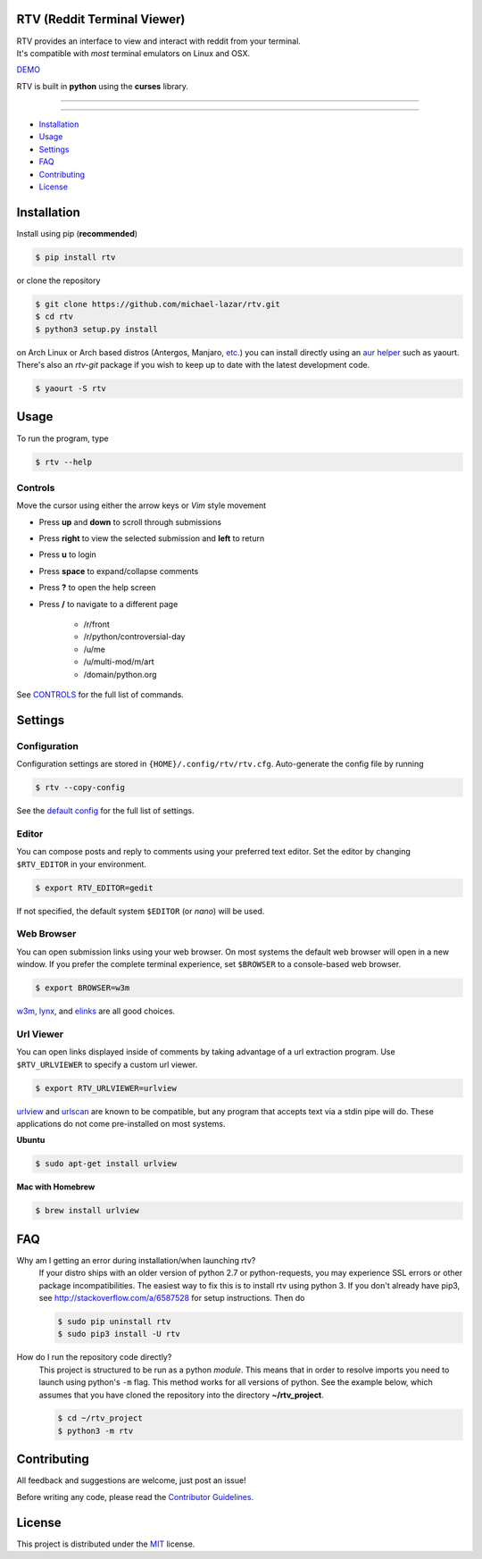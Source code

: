 ============================
RTV (Reddit Terminal Viewer)
============================

| RTV provides an interface to view and interact with reddit from your terminal.
| It's compatible with *most* terminal emulators on Linux and OSX.

.. image:: http://i.imgur.com/Ek13lqM.png

`DEMO <https://asciinema.org/a/31609?speed=2&autoplay=1>`_

RTV is built in **python** using the **curses** library.

---------------

|pypi| |python| |travis-ci| |coveralls| |gitter|

---------------

* `Installation`_
* `Usage`_
* `Settings`_
* `FAQ`_
* `Contributing`_
* `License`_

============
Installation
============

Install using pip (**recommended**)

.. code-block:: bash

    $ pip install rtv

or clone the repository

.. code-block:: bash

    $ git clone https://github.com/michael-lazar/rtv.git
    $ cd rtv
    $ python3 setup.py install

on Arch Linux or Arch based distros (Antergos, Manjaro, `etc.`_) you can install directly using an `aur helper`_ such as yaourt. There's also an *rtv-git* package if you wish to keep up to date with the latest development code.

.. code:: bash

    $ yaourt -S rtv

.. _etc.: https://wiki.archlinux.org/index.php/Arch_based_distributions_(active)
.. _aur helper: https://wiki.archlinux.org/index.php/AUR_helpers#AUR_search.2Fbuild_helpers

=====
Usage
=====

To run the program, type 

.. code-block:: bash

    $ rtv --help

--------
Controls
--------

Move the cursor using either the arrow keys or *Vim* style movement

- Press **up** and **down** to scroll through submissions
- Press **right** to view the selected submission and **left** to return
- Press **u** to login
- Press **space** to expand/collapse comments
- Press **?** to open the help screen
- Press **/** to navigate to a different page

   - /r/front
   - /r/python/controversial-day
   - /u/me
   - /u/multi-mod/m/art
   - /domain/python.org

See `CONTROLS <https://github.com/michael-lazar/rtv/blob/master/CONTROLS.rst>`_ for the full list of commands.

========
Settings
========

-------------
Configuration
-------------

Configuration settings are stored in ``{HOME}/.config/rtv/rtv.cfg``.
Auto-generate the config file by running

.. code-block:: bash

    $ rtv --copy-config

See the `default config <https://github.com/michael-lazar/rtv/blob/master/rtv/rtv.cfg>`_ for the full list of settings.

------
Editor
------

You can compose posts and reply to comments using your preferred text editor.
Set the editor by changing ``$RTV_EDITOR`` in your environment.

.. code-block:: bash

    $ export RTV_EDITOR=gedit

If not specified, the default system ``$EDITOR`` (or *nano*) will be used.

-----------
Web Browser
-----------

You can open submission links using your web browser.
On most systems the default web browser will open in a new window.
If you prefer the complete terminal experience, set ``$BROWSER`` to a console-based web browser.

.. code-block:: bash

    $ export BROWSER=w3m

`w3m <http://w3m.sourceforge.net/>`_, `lynx <http://lynx.isc.org/>`_, and `elinks <http://elinks.or.cz/>`_ are all good choices.

----------
Url Viewer
----------

You can open links displayed inside of comments by taking advantage of a url extraction program.
Use ``$RTV_URLVIEWER`` to specify a custom url viewer.

.. code-block:: bash

    $ export RTV_URLVIEWER=urlview

`urlview <https://github.com/sigpipe/urlview>`_ and `urlscan <https://github.com/firecat53/urlscan>`_ are known to be compatible, but any program that accepts text via a stdin pipe will do.
These applications do not come pre-installed on most systems.

**Ubuntu**

.. code-block:: bash

    $ sudo apt-get install urlview

**Mac with Homebrew**

.. code-block:: bash

    $ brew install urlview


===
FAQ
===

Why am I getting an error during installation/when launching rtv?
  If your distro ships with an older version of python 2.7 or python-requests,
  you may experience SSL errors or other package incompatibilities. The
  easiest way to fix this is to install rtv using python 3. If you
  don't already have pip3, see http://stackoverflow.com/a/6587528 for setup
  instructions. Then do

  .. code-block:: bash

    $ sudo pip uninstall rtv
    $ sudo pip3 install -U rtv

How do I run the repository code directly?
  This project is structured to be run as a python *module*. This means that in
  order to resolve imports you need to launch using python's ``-m`` flag.
  This method works for all versions of python. See the example below, which
  assumes that you have cloned the repository into the directory
  **~/rtv_project**.

  .. code-block:: bash

    $ cd ~/rtv_project
    $ python3 -m rtv
  
============
Contributing
============
All feedback and suggestions are welcome, just post an issue!

Before writing any code, please read the `Contributor Guidelines <https://github.com/michael-lazar/rtv/blob/master/CONTRIBUTING.rst>`_.

=======
License
=======
This project is distributed under the `MIT <https://github.com/michael-lazar/rtv/blob/master/LICENSE>`_ license.


.. |python| image:: https://img.shields.io/badge/python-2.7%2C%203.5-blue.svg
    :target: https://pypi.python.org/pypi/rtv/
    :alt: Supported Python versions

.. |pypi| image:: https://img.shields.io/pypi/v/rtv.svg?label=version
    :target: https://pypi.python.org/pypi/rtv/
    :alt: Latest Version
    
.. |travis-ci| image:: https://travis-ci.org/michael-lazar/rtv.svg?branch=master
    :target: https://travis-ci.org/michael-lazar/rtv
    :alt: Build

.. |coveralls| image:: https://coveralls.io/repos/michael-lazar/rtv/badge.svg?branch=master&service=github
    :target: https://coveralls.io/github/michael-lazar/rtv?branch=master
    :alt: Coverage
    
.. |gitter| image:: https://img.shields.io/gitter/room/michael-lazar/rtv.js.svg
    :target: https://gitter.im/michael-lazar/rtv
    :alt: Chat

